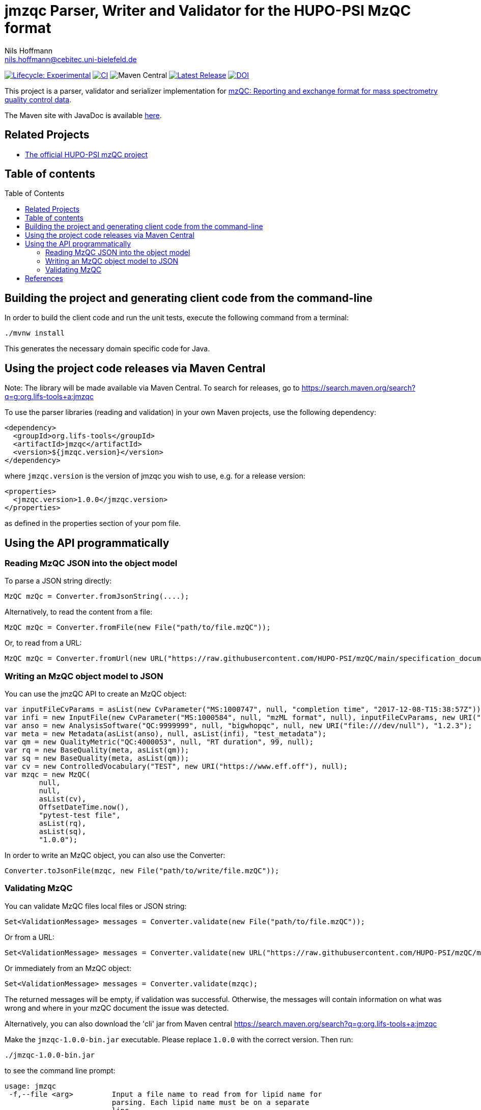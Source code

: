 = jmzqc Parser, Writer and Validator for the HUPO-PSI MzQC format
Nils Hoffmann <nils.hoffmann@cebitec.uni-bielefeld.de>
:toc: macro

image:https://img.shields.io/badge/lifecycle-experimental-orange.svg["Lifecycle: Experimental", link="https://github.com/lifs-tools/jmqzc"] image:https://github.com/MS-Quality-hub/jmzqc/actions/workflows/ci.yml/badge.svg["CI", link="https://github.com/MS-Quality-hub/jmzqc/actions/workflows/ci.yml"] image:https://img.shields.io/maven-central/v/org.lifs-tools/jmzqc[Maven Central] image:https://img.shields.io/github/release/MS-Quality-hub/jmzqc.svg["Latest Release", link="https://github.com/MS-Quality-hub/jmzqc/releases/latest"] image:https://zenodo.org/badge/DOI/10.5281/zenodo.7105813.svg["DOI", link="https://doi.org/10.5281/zenodo.7105813"]

This project is a parser, validator and serializer implementation for https://github.com/HUPO-PSI/mzQC[mzQC: Reporting and exchange format for mass spectrometry quality control data].

The Maven site with JavaDoc is available https://MS-Quality-hub.github.io/jmzqc/index.html[here].

== Related Projects

- https://github.com/HUPO-PSI/mzqc[The official HUPO-PSI mzQC project]

== Table of contents
toc::[]

== Building the project and generating client code from the command-line

In order to build the client code and run the unit tests, execute the following command from a terminal:

    ./mvnw install

This generates the necessary domain specific code for Java. 

== Using the project code releases via Maven Central

Note: The library will be made available via Maven Central. To search for releases, go to https://search.maven.org/search?q=g:org.lifs-tools+a:jmzqc

To use the parser libraries (reading and validation) in your own Maven projects, use the following dependency:

  <dependency>
    <groupId>org.lifs-tools</groupId>
    <artifactId>jmzqc</artifactId>
    <version>${jmzqc.version}</version>
  </dependency>

where `jmzqc.version` is the version of jmzqc you wish to use, e.g. for a release version:

  <properties>
    <jmzqc.version>1.0.0</jmzqc.version>
  </properties>

as defined in the properties section of your pom file.

== Using the API programmatically

=== Reading MzQC JSON into the object model

To parse a JSON string directly:

  MzQC mzQc = Converter.fromJsonString(....);

Alternatively, to read the content from a file:

  MzQC mzQc = Converter.fromFile(new File("path/to/file.mzQC"));

Or, to read from a URL:

  MzQC mzQc = Converter.fromUrl(new URL("https://raw.githubusercontent.com/HUPO-PSI/mzQC/main/specification_documents/draft_v1/examples/QC2-sample-example.mzQC"));
  
=== Writing an MzQC object model to JSON

You can use the jmzQC API to create an MzQC object:

  var inputFileCvParams = asList(new CvParameter("MS:1000747", null, "completion time", "2017-12-08-T15:38:57Z"));
  var infi = new InputFile(new CvParameter("MS:1000584", null, "mzML format", null), inputFileCvParams, new URI("file:///dev/null"), "file.raw");
  var anso = new AnalysisSoftware("QC:9999999", null, "bigwhopqc", null, new URI("file:///dev/null"), "1.2.3");  
  var meta = new Metadata(asList(anso), null, asList(infi), "test_metadata");
  var qm = new QualityMetric("QC:4000053", null, "RT duration", 99, null);
  var rq = new BaseQuality(meta, asList(qm));
  var sq = new BaseQuality(meta, asList(qm));
  var cv = new ControlledVocabulary("TEST", new URI("https://www.eff.off"), null);
  var mzqc = new MzQC(
          null,
          null,
          asList(cv),
          OffsetDateTime.now(),
          "pytest-test file",
          asList(rq),
          asList(sq),
          "1.0.0");

In order to write an MzQC object, you can also use the Converter:

  Converter.toJsonFile(mzqc, new File("path/to/write/file.mzQC"));

=== Validating MzQC

You can validate MzQC files local files or JSON string:
  
  Set<ValidationMessage> messages = Converter.validate(new File("path/to/file.mzQC"));

Or from a URL:

  Set<ValidationMessage> messages = Converter.validate(new URL("https://raw.githubusercontent.com/HUPO-PSI/mzQC/main/specification_documents/draft_v1/examples/QC2-sample-example.mzQC"));

Or immediately from an MzQC object:

  Set<ValidationMessage> messages = Converter.validate(mzqc);
  
The returned messages will be empty, if validation was successful. Otherwise, the messages will contain information on what was wrong and where in your mzQC document the issue was detected.

Alternatively, you can also download the 'cli' jar from Maven central https://search.maven.org/search?q=g:org.lifs-tools+a:jmzqc

Make the `jmzqc-1.0.0-bin.jar` executable. Please replace `1.0.0` with the correct version. Then run:

  ./jmzqc-1.0.0-bin.jar

to see the command line prompt:

  usage: jmzqc
   -f,--file <arg>         Input a file name to read from for lipid name for
                           parsing. Each lipid name must be on a separate
                           line.
   -h,--help               Print help message.
   -o,--outputFile <arg>   Write output to provided file in tsv format
                           instead of to std out.
   -v,--version            Print version information.

The CLI jar will automatically validate any mzQC file provided against the latest JSON schema. 
If validation was successful, the return code will be 0 and `Validation successful!` will be printed to std out. 
If validation was unsuccessful, meaning validation messages have been produced, the exit code will be 1.
Validation messages are printed to std err. This is an example for a file with an invalid date-time format (missing time zone information):

  ./jmzqc-1.0.0-cli.jar -f QC2-sample-example.mzQC
  20:08:18 [main] ERROR com.networknt.schema.DateTimeValidator - Invalid date-time: No zone offset information found
  Echoing output to stderr.
  Code    Message Path    SchemaPath      Type    MessageString
  1034    $.mzQC.creationDate: 2020-12-03T19:51:02 ist ein ungültiges date-time   $.mzQC.creationDate     #/properties/mzQC/properties/creationDate       dateTime        $.mzQC.creationDate: 2020-12-03T19:51:02 ist ein ungültiges date-time

Alternatively, you can redirect validation message output into a file:

  ./jmzqc-1.0.0-cli.jar -f QC2-sample-example.mzQC -o jmzqc-out.tsv
  20:11:11 [main] ERROR com.networknt.schema.DateTimeValidator - Invalid date-time: No zone offset information found
  Saving output to 'jmzqc-out.tsv'.

The file `jmzqc-out.tsv` will then contain the same output as the std out output above.

== References

//  * **https://pubs.acs.org/doi/10.1021/acs.analchem.8b04310[N. Hoffmann et al., Analytical Chemistry 2019; Jan;91(5):3302-3310.] https://pubs.acs.org/doi/pdf/10.1021/acs.analchem.8b04310[PDF File.] https://www.ncbi.nlm.nih.gov/pubmed/30688441[PubMed record].**

//* https://doi.org/10.1101/2020.04.17.046656[D. Kopczynski et al., Biorxiv, April 20th, 2020]

